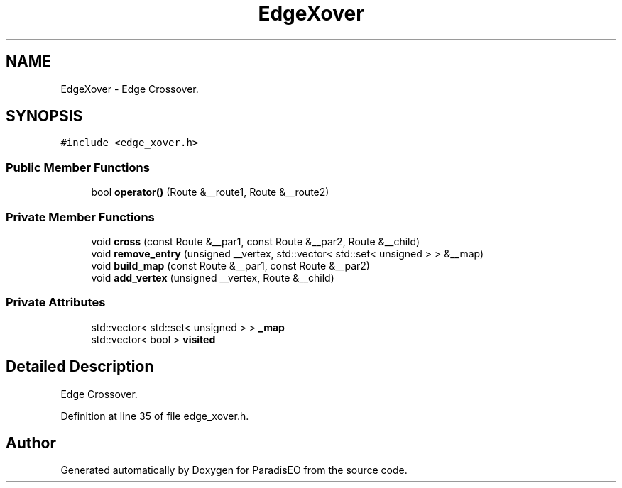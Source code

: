 .TH "EdgeXover" 3 "22 Dec 2006" "ParadisEO" \" -*- nroff -*-
.ad l
.nh
.SH NAME
EdgeXover \- Edge Crossover.  

.PP
.SH SYNOPSIS
.br
.PP
\fC#include <edge_xover.h>\fP
.PP
.SS "Public Member Functions"

.in +1c
.ti -1c
.RI "bool \fBoperator()\fP (Route &__route1, Route &__route2)"
.br
.in -1c
.SS "Private Member Functions"

.in +1c
.ti -1c
.RI "void \fBcross\fP (const Route &__par1, const Route &__par2, Route &__child)"
.br
.ti -1c
.RI "void \fBremove_entry\fP (unsigned __vertex, std::vector< std::set< unsigned > > &__map)"
.br
.ti -1c
.RI "void \fBbuild_map\fP (const Route &__par1, const Route &__par2)"
.br
.ti -1c
.RI "void \fBadd_vertex\fP (unsigned __vertex, Route &__child)"
.br
.in -1c
.SS "Private Attributes"

.in +1c
.ti -1c
.RI "std::vector< std::set< unsigned > > \fB_map\fP"
.br
.ti -1c
.RI "std::vector< bool > \fBvisited\fP"
.br
.in -1c
.SH "Detailed Description"
.PP 
Edge Crossover. 
.PP
Definition at line 35 of file edge_xover.h.

.SH "Author"
.PP 
Generated automatically by Doxygen for ParadisEO from the source code.
